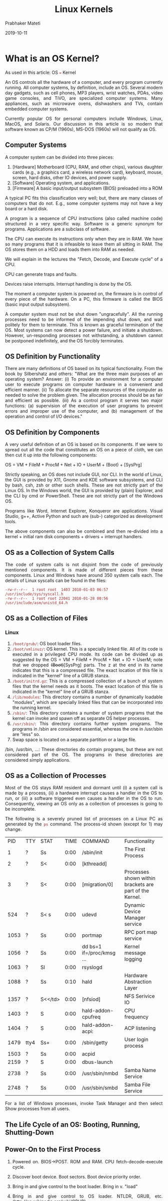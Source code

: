 
# -*- mode: org -*-
#+date: 2019-10-11
#+TITLE: Linux Kernels
#+AUTHOR: Prabhaker Mateti
#+HTML_LINK_HOME: ../../Top/index.html
#+HTML_LINK_UP: ../
#+HTML_HEAD: <style> P,li {text-align: justify} code {color: brown;} @media screen {BODY {margin: 10%} }</style>
#+BIND: org-html-preamble-format (("en" "<a href=\"../../\"> ../../</a>"))
#+BIND: org-html-postamble-format (("en" "<hr size=1>Copyright &copy; 2019 <a href=\"http://www.wright.edu/~pmateti\">www.wright.edu/~pmateti</a> &bull; %d"))
#+STARTUP:showeverything
#+OPTIONS: toc:2

* What is an OS Kernel?

As used in this article: OS === Kernel

An OS controls all the hardware of a computer, and every program
currently running.  All computer systems, by definition, include an OS.
Several modern day gadgets, such as cell phones, MP3 players, wrist
watches, PDAs, video game consoles, and TiVO, are specialized computer
systems.  Many appliances, such as microwave ovens, dishwashers and TVs,
contain embedded computer systems.

Currently popular OS for personal computers include Windows, Linux,
MacOS, and Solaris.  Our discussion in this article is so modern that
software known as CP/M (1960s), MS-DOS (1960s) will not qualify as OS.

** Computer Systems

A computer system can be divided into three pieces:

1.  [Hardware] Motherboard (CPU, RAM, and other chips), various daughter
   cards (e.g., a graphics card, a wireless network card), keyboard,
   mouse, screen, hard disks, other IO devices, and power supply.
2.  [Software] Operating system, and applications.
3.  [Firmware] A basic input/output subsystem (BIOS) preloaded into a ROM

A typical PC fits this classification very well; but, there are many
classes of computers that do not.  E.g., some computer systems may not
have a key board or a hard disk.

A program is a sequence of CPU instructions (also called machine code)
structured in a very specific way.  Software is a generic synonym for
programs.  Applications are a subclass of software.

The CPU can execute its instructions only when they are in RAM.  We have
so many programs that it is infeasible to leave them all sitting in RAM.
The OS stores them on a HDD and loads them into RAM as needed.

We will explain in the lectures the "Fetch, Decode, and Execute cycle"
of a CPU.

CPU can generate traps and faults.

Devices raise interrupts.  Interrupt handling is done by the OS.

The moment a computer system is powered on, the firmware is in control
of every piece of the hardware.  On a PC, this firmware is called the
BIOS (basic input output subsystem).

A computer system must not be shut down "ungracefully".  All the running
processes need to be informed of the impending shut down, and wait
politely for them to terminate.  This is known as graceful termination of
the OS.  Most systems can now detect a power failure, and initiate a
shutdown.  However, un-responding processes not withstanding, a shutdown
cannot be postponed indefinitely, and the OS forcibly terminates.

** OS Definition by Functionality

There are many definitions of OS based on its typical functionality.
From the book by Silbershatz and others: "What are the three main
purposes of an operating system? Answer: (i) To provide an environment
for a computer user to execute programs on computer hardware in a
convenient and efficient manner.  (ii) To allocate the separate resources
of the computer as needed to solve the problem given.  The allocation
process should be as fair and efficient as possible.  (iii) As a control
program it serves two major functions: (a) supervision of the execution
of user programs to prevent errors and improper use of the computer, and
(b) management of the operation and control of I/O devices."

** OS Definition by Components

A very useful definition of an OS is based on its components.  If we were
to spread out all the code that constitutes an OS on a piece of cloth,
we can then cut it up into the following components:

OS = VM + FileM + ProcM + Net + IO + UserM + (Boot) + [SysPrg]

Strictly speaking, an OS does not include GUI, nor CLI.  In the world of
Linux, the GUI is provided by X11, Gnome and KDE software subsystems,
and CLI by bash, csh, zsh or other such shells.  These are not strictly
part of the Linux OS.  In the Windows world, the GUI is provided by
(plain) Explorer, and the CLI by cmd or PowerShell.  These are not
strictly part of the Windows OS.

Programs like Word, Internet Explorer, Konqueror are applications.
Visual Studio, g++, Active Python and such are (sub-) categorized as
development tools.

The above components can also be combined and then re-divided into a
kernel + initial ram disk components + drivers + interrupt handlers.

** OS as a Collection of System Calls

The code of system calls is not disjoint from the code of previously
mentioned components.  It is made of different pieces from these
components.  Linux and Windows have around 350 system calls each.  The
details of Linux syscalls can be found in the files:

#+BEGIN_EXAMPLE
    -rw-r--r--  1 root root  1403 2010-01-03 06:57 /usr/include/sys/syscall.h
    -rw-r--r--  1 root root 22041 2010-01-28 00:56 /usr/include/asm/unistd_64.h
#+END_EXAMPLE

** OS as a Collection of Files

***  Linux

1.  =/boot/grub/=: OS boot loader files.
2.  =/boot/vmlinuz/=: OS kernel.  This is a specially linked file.  All of its code
   is executed in a privileged CPU mode.  Its code can be divided up as
   suggested by the OS = VM + FileM + ProcM + Net + IO + UserM; note
   that we dropped +(Boot)+[SysPrg] parts.  The z at the end in its name
   indicates that this is a compressed file.  The exact location of this
   file is indicated in the "kernel" line of a GRUB stanza.
3. =/boot/initrd.gz=: This is a compressed collection of a bunch of system files
   that the kernel needs as it boots.  The exact location of this file is
   indicated in the "kernel" line of a GRUB stanza.
4. =/lib/modules=: This directory contains a number of dynamically
   loadable "modules", which are specially linked files that can be
   incorporated into the running kernel.
5. =/sbin/=: This directory contains a number of system programs that the
   kernel can invoke and spawn off as separate OS helper processes.
6. =/usr/sbin/=: This directory contains further system programs.  The
   programs in /sbin are considered essential, whereas the one in
   /usr/sbin are "less" so.
7. Swap space is located on a separate partition or a large file.

/bin, /usr/bin, ...: These directories do contain programs, but these
are not considered part of the OS.  The programs in these directories are
considered simply applications.

** OS as a Collection of Processes

Most of the OS stays RAM resident and dormant until (i) a system call is
made by a process, (ii) a hardware interrupt causes a handler in the OS
to run, or (iii) a software triggered even causes a handler in the OS to
run.  Consequently, viewing an OS only as a collection of processes is
going to be incomplete.

The following is a severely pruned list of processes on a Linux PC as
generated by the =ps= command.  The process-id shown (except for 1) may
change.

| PID    | TTY    | STAT      | TIME   | COMMAND                     | Functionality                                             |
| 1      | ?      | Ss        | 0:00   | /sbin/init                  | The First Process                                         |
| 2      | ?      | S<        | 0:00   | [kthreadd]                  |                                                           |
| 3      | ?      | S<        | 0:00   | [migration/0]               | Processes shown within brackets are part of the Kernel.    |
| 524    | ?      | S< s      | 0:00   | udevd                       | Dynamic Device Manager service                            |
| 1053   | ?      | Ss        | 0:00   | portmap                     | RPC port map service                                      |
| 1056   | ?      | Ss        | 0:00   | dd bs=1 if=/proc/kmsg ...    | Kernel message logging                                    |
| 1063   | ?      | Sl        | 0:00   | rsyslogd                    |                                                           |
| 1088   | ?      | Ss        | 0:10   | hald                        | Hardware Abstraction Layer                                |
| 1357   | ?      | S<</td>   | 0:00   | [nfsiod]                    | NFS Serivice IO                                           |
| 1403   | ?      | S         | 0:00   | hald-addon-cpufreq          | CPU frequency                                             |
| 1404   | ?      | S         | 0:00   | hald-addon-acpi:            | ACP listening                                             |
| 1479   | tty4   | Ss+       | 0:00   | /sbin/getty                 | User login process                                        |
| 1503   | ?      | Ss        | 0:00   | acpid                       |                                                           |
| 2159   | ?      | S         | 0:00   | dbus-launch                 |                                                           |
| 2738   | ?      | Ss        | 0:00   | /usr/sbin/nmbd              | Samba Name Service                                        |
| 2748   | ?      | Ss        | 0:00   | /usr/sbin/smbd              | Samba File Service                                        |

For a list of Windows processes, invoke Task Manager and then select
Show processes from all users.

** The Life Cycle of an OS: Booting, Running, Shutting-Down

** Power-On to the First Process

1.  Powered on.  BIOS->POST.  ROM and RAM.  CPU fetch-decode-execute cycle.
2.  Discover boot device.  Boot sectors.  Boot device priority order.
3.  Bring in and give control to the boot loader.  Bring in v.  "load"
4.  Bring in and give control to OS loader.  NTLDR, GRUB, etc.
   ([[http://en.wikipedia.org/wiki/GRUB]])
5.  OS kernel.

1.  Cold versus warm boot.  Cold as if power is just applied.  Warm skips
   first few steps.

** The First Process

1.  Linux init TBD 6.  For Linux: process init is started.   Process init
   (in Linux, and its counterpart in Windows) is in control of
   "normal" operation of a computer.

1.  Ubuntu and other distributions use UUID (Universally Unique
   Identifier) to indicate the root device.   From the Wiki: In its
   canonical form, a UUID consists of 32 hexadecimal digits, displayed
   in 5 groups separated by hyphens, for a total of 36 characters.  For
   example: 550e8400-e29b-41d4-a716-446655440000 .

1.  Linux distributions have many independent designs that can serve as
   init.   Currently (2019), systemd is widely used.   Among others are
   runit and openrc.


1.  https://en.wikipedia.org/wiki/Windows_startup_process

** Running

1.  See the list of processes shown in a previous section.

1.  The init process is expected to be alive during this phase.   All
   other processes are descendents of init.

1.  We usually configure init so that certain processes are re-generated
   should they die.

** Shutting Down

1.  Properly shutting down is part of the functionality of the first
   process.   It requests all process to voluntarily terminate
   immediately.   Finally, it kills them all.

1.  Various IO operations may be on-going at the time of shut down.   If
   we terminate such operations arbitrarily, the file volume will
   become corrupted.

1.  The first process can also sense an imminent power outage.



* Kernel Expectations

** Provide "Standard" Abstractions

1. A computer system can be divided into three pieces:

   1. [Hardware] Motherboard (CPU, RAM, and other chips), various daughter cards (e.g., a graphics card, a wireless network card), keyboard, mouse, screen, hard disks, other IO devices, and power supply.
   2. [Software] Operating system, and applications.
   3. [Firmware] A basic input/output subsystem (UEFI/BIOS) preloaded
      into a ROM

1. OS Kernel Definition by Components: OSK == VirtualMem + FileM +
   ProcessM + Net + IO + UserM + (Boot) + [SysPrg] ;; M stands for
   Management.

1. http://cecs.wright.edu/~pmateti/Courses/2350/Labs/OS-on-USB/OSonUSBLab.html
   Recommended Reading.

** Prevent/ Detect/ Mitigate/ Repair  Exploits

1. In this course, we are focused on the security aspects of the kernel.
1. Preventing Security Exploits is an expectation of all OS kernels,
   and system software.  There is no consensus on the definition of
   what "exploits" are, and what we mean by "prevention".

1. A few specific classes of security exploits are describe below.
1. Underneath all these exploits is the technique known as privilege
   escalation.

** Kernel Responsibilities

Kernel should

1. check the integrity of init.
1. track the provenance (of processes)
1. track network activity

** Kernel Composition

1. As a collection of files: vmlinuz, initrd, /lib/modules/*.
2. Kernel is NOT a process.

3. Kernel, like processes, uses pages, and segments of virtual memory.
   1. The "text" (machine code) of a kernel is expected to remain
      unchanged during execution.  Just like a process.
   2. Kernel uses a stack.  Has private and public methods.  The
      public methods are offered to user processes as system calls.
4. Kernel discovers the pathname of init program, and invokes it.
5. Except for init, all other processes are created at the request of
   init or its children.  =man pstree=
6. Several psuedo file volumes: =/proc, /sys, /dev= Browse!
7. =/etc/modules=

* What is a Kernel Bug?

1. Kernel Bug: A bug in the code of the kernel.
1. In a course on Software Engineering, we define a bug as a deviation
   from the spec.  
1. But, Linux still does not have a spec, informal or formal based on
   math + logic + grammar.  What we do have are expectations.
   Functional, performance and other expectations.  A deviation from
   these is a bug.
1. A crash is a bug.
1. A hang is a bug.
1. Recall:  Bug -> Exploit -> Vulnerability -> Attack

** Bug-Status of OS Kernels

1. All OS kernels, of Linux, MacOS, or Windows, are buggy.  OS kernels
   have not yet reached a state of being bug free.  A security issue
   in a bug makes it vulnerable.  An exploit presents an actual use of
   this vulnerability in demonstrating the security issue.

1. See Coverity articles for Linux kernel bugs.  Over the years
   thousands of bugs have been discovered through code audits.
1. https://scan.coverity.com/projects/linux "See how defect density
   for 'Linux' compares with defect density for other ... arch/x86/.*,
   No, 179,049, 0.54. Kernel .*/kernel/.*, No, 207,512, 0.70 …… The
   root cause of each defect is clearly explained, making it easy to
   fix bugs." Lines of code analyzed‎: 15,650,125. Required Visit.


** Kernel CVE 

1. 2019    Total number of vulnerabilities : 662
   https://www.cvedetails.com/vulnerability-list/vendor_id-33/product_id-47/cvssscoremin-7/cvssscoremax-7.99/Linux-Linux-Kernel.html Required Visit.
1. https://www.cvedetails.com/product/47/Linux-Linux-Kernel.html Linux
   Kernel Vulnerability Statistics 1999 - 2018.  Required Visit.



* Kernel Build from Source

** Kernel Source Code

1. The Main Linux Kernel repository https://www.kernel.org/;
   1. stable: 5.3.6 As of 2019-10-11 104M Oct 11 linux-5.3.6.tar.xz
   3. =du -sh linux-5.3.6/= before build gives 987M
   3. =du -sh linux-5.3.6/= afetr build gives 21G
   4. Here is a top level build log example:
      https://kernel.ubuntu.com/~kernel-ppa/mainline/v5.4-rc3/BUILD.LOG.amd64
      from Ubuntu

1. https://www.kernel.org/doc/html/latest/ The Linux Kernel documentation

1. http://kernel.ubuntu.com/~kernel-ppa/mainline/daily/current/ These binary packages represent builds by Ubuntu of the mainline or stable Linux kernel tree.
1. git clone git://git.kernel.org/pub/scm/linux/kernel/git/torvalds/linux.git etc.
1. https://elixir.bootlin.com/linux/v5.4-rc2/source Interlinked, and
   browseable source code.

** Why? What?

1. Hardening depends on this how-to.
1. Source code repositories
1. Build Tools
1. Build Overview
1. Configure the build: make xconfig or make menuconfig
1. make bzImage about 030 mins on my machine.
1. make modules about 150mins on my machine.
1. make install few seconds
1. create a new entry in Grub
1. Deploy a new Linux Kernel

** Kernel Build Overview

1. Guide to follow https://wiki.ubuntu.com/Kernel/BuildYourOwnKernel
   for Ubuntu Linux kernel.  For a generic Linux kernel, follow
   https://wiki.ubuntu.com/KernelTeam/GitKernelBuild
2. Software Tools/ Packages Needed in the build: =sudo apt install=
   the following
   1. =git build-essential kernel-package fakeroot libssl-dev=
   2. =install libncurses5-dev libqt5*-dev ccache bison flex libelf-dev=
   3. They amount to some 300+ MB.

** xconfig

1. Create a Linux kernel configuration: What components to include/
   exclude / build-as-modules.  There are two main ways to configure.
   xconfig uses GUI, menuconfig uses text-console.

1.  =% make xconfig= This will take only a few seconds.  It generates
   a GUI program that presents a menu.

1.  =% xconfig= Invoke it and answer "thousand questions".  Select the
   various kernel components carefully.  (This can take an hour or
   more depending on your familiarity.)  Requires your interaction and
   understanding.  Make an effort to understand the QAs, but do not
   get discouraged.  There are many to choose by answering y/n/m; y =
   yes make it part of the kernel, n = no omit it altogether, m =
   build it as a module.  Make sure that everything needed for boot is
   in the kernel image and not as a module.  You may have to web
   search for details.  

   1. The configuration, a text file, is saved to a file named
      =.config= Click on Save before quitting xconfig.  The config
      file you produced is the plain ascii text file (not recommended
      to edit this by hand): =linux/.config=

   1.  An example config produced: [[./dot-config.txt]] About 9600+ lines.
       : -rw-rw-r-- 1 pmateti pmateti 218282 Oct  9 22:08 .config

** Make vmlinuz, modules

1.  =% make bzImage modules= This can take 30+ minutes on an i7.  You
   can insert extra flags for make (e.g., =-j32=) to speed up the
   build.  Does not require your interaction.  

** Deploying a Kernel

1. Copy the vmlinuz, modules to =/boot= etc.  Modules are stored in
   =/lib/modules/= kernel-version-number.

1.  =# make install= This (i) locates and copies the =bzImage, config=
   and =System.map= files into the =/boot= directory; (ii) locates and
   copies all the modules (*.ko) also onto the LXU into
   =/lib/modules/= version-number-of-kernel.


1. Prepare a new menu item in the Grub OS boot loader.

1.  =# grub-update= Revise the =/boot/grub/menu.lst= on the
   Linux-on-USBD appropriately so that the machine can be booted with
   the newly built kernel.

1. Lab Task:  Get a kernel package and deploy it.
   http://kernel.ubuntu.com/~kernel-ppa/mainline/daily/current/linux-image-unsigned-4.19.0-999-lowlatency_4.19.0-999.201810082201_amd64.deb
   This is a built .deb Debian package.  This can be installed by
   =dpkg=


* Pruning the Kernel

1. Disable Loadable Kernel Modules (LKM)
   1. =/boot/vmlinuz= has all the "modules" merged in by choosing
     either y/n but never an "m" in the =% xconfig=
   2. =/lib/modules/this-version-of-kernel= will be empty
   3. Required Reading [[./LKM.org]]

1. Building a custom kernel with just the needed components
   1.  Pruning device drivers, file systems, ...


* Linux Kernel Patches

1. Objective: Be able to apply a patch and rebuild and deploy the new
   kernel.  A patch to mitigate/ fix the vulnerability is provided by
   experts.

** What is a Patch?

1. A patching program identifies an area in the given file, replaces
   it with another.
1. Patching can be done either in source code or in binary.

1. Suppose we have src code file fg.c.  We discovered bugs and
   improvements that can be made.  We did such changes by editing fg.c
   and saved it as fh.c.  There is a standard program named =diff=
   that takes fg.c and fh.c and generated a editor script called a
   =patchfile= that can
   transform fg.c to fh.c
1. The program named =patch= takes the =patchfile= and =fg.c=
   automates the generation of =fh.c=.  From the man page: SYNOPSIS
   =patch [options] [originalfile [patchfile]]=

** Examples of patches

1. The kernels deployed by distributors are almost always patched
   differently from each other.  Each distributor documents what
   patches they have applied.  Unfortunately, they do not document
   which patches they considered but did not apply, and the reasons
   for the choice.

1. https://kernel.ubuntu.com/~kernel-ppa/mainline/daily/2019-10-12/ lists
   the following src code patches:

:  0001-base-packaging.patch
:  0002-UBUNTU-SAUCE-add-vmlinux.strip-to-BOOT_TARGETS1-on-p.patch
:  0003-UBUNTU-SAUCE-tools-hv-lsvmbus-add-manual-page.patch
:  0004-debian-changelog.patch
:  0005-configs-based-on-Ubuntu-5.4.0-0.1.patch

1. https://www.kernel.org/ lists patches that transform your earlier
   downloads to the latest one.

** Choosing Kernel Patches

1. This is a highly knowledge-based operation.
1. Moved into "Hardening" a kernel.

** Patch A Linux Kernel

1. Fetch the kernel source.
2. Install the kernel source.
3. Rebuild the kernel source.
4. Copy the kernel source.
5. Clean old module & config files.
6. Apply the patch.
7. Recompile Kernel.
8. Compile the kernels modules.

** Lab on Building a Patched Kernel

1. http://kernel.ubuntu.com/~kernel-ppa/mainline/daily/current/ Get
   the src dode, apply the listed patches.

1. Build the kernel from the resulting source.
1. How will you verify that the newly built kernel offer the "same"
   semantics as the one that Ubuntu published.
1. Deploy the new build.

* References

1. https://linux.die.net/man/1/patch  Reference

1. https://www.suse.com/media/white-paper/suse_linux_patch_management.pdf,
   6pp, Required Reading.
1. http://www.reallylinux.com/docs/security.shtml Security Patches for Linux

* End
# Local variables:
# after-save-hook: org-html-export-to-html
# end:
